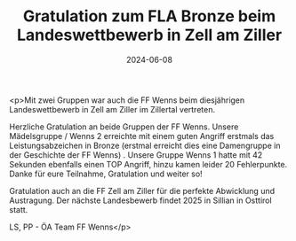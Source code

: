 #+TITLE: Gratulation zum FLA Bronze beim Landeswettbewerb in Zell am Ziller
#+DATE: 2024-06-08
#+FACEBOOK_URL: https://facebook.com/ffwenns/posts/834952065333914

<p>Mit zwei Gruppen war auch die FF Wenns beim diesjährigen Landeswettbewerb in Zell am Ziller im Zillertal vertreten.

Herzliche Gratulation an beide Gruppen der FF Wenns. Unsere Mädelsgruppe / Wenns 2 erreichte mit einem guten Angriff erstmals das Leistungsabzeichen in Bronze (erstmal erreicht dies eine Damengruppe in der Geschichte der FF Wenns) . Unsere Gruppe Wenns 1 hatte mit 42 Sekunden ebenfalls einen TOP Angriff, hinzu kamen leider 20 Fehlerpunkte. Danke für eure Teilnahme, Gratulation und weiter so!

Gratulation auch an die FF Zell am Ziller für die perfekte Abwicklung und Austragung. Der nächste Landesbewerb findet 2025 in Sillian in Osttirol statt.

LS, PP - ÖA Team FF Wenns</p>

